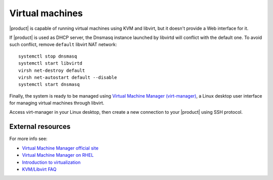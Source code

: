 .. index:: virtual machines

.. _virtual_machines-section:

================
Virtual machines
================

|product| is capable of running virtual machines using KVM and libvirt, but it
doesn't provide a Web interface for it.

.. only:: nscom
  
  Virtualization software can be installed and started using the command line, just execute: ::

       yum -y install qemu-kvm libvirt virt-install libvirt-client
       systemctl enable libvirtd
       systemctl start libvirtd

.. only:: nsent
  
  Virtualization software can be installed and started using the command line, just execute: ::
  
       yum -y install qemu-kvm libvirt virt-install libvirt-client
       systemctl enable libvirtd
       systemctl start libvirtd

If |product| is used as DHCP server, the Dnsmasq instance launched by libvirtd will conflict with the default one.
To avoid such conflict, remove ``default`` libvirt NAT network: ::

  systemctl stop dnsmasq
  systemctl start libvirtd
  virsh net-destroy default
  virsh net-autostart default --disable
  systemctl start dnsmasq

Finally, the system is ready to be managed using `Virtual Machine Manager (virt-manager) <https://virt-manager.org/>`_,
a Linux desktop user interface for managing virtual machines through libvirt.

Access virt-manager in your Linux desktop, then create a new connection to your |product| using SSH protocol.

External resources
==================

For more info see:

- `Virtual Machine Manager official site <https://virt-manager.org/>`_
- `Virtual Machine Manager on RHEL <https://access.redhat.com/documentation/en-us/red_hat_enterprise_linux/7/html/virtualization_deployment_and_administration_guide/sect-creating_guests_with_virt_manager>`_
- `Introduction to virtualization <https://access.redhat.com/documentation/en-us/red_hat_enterprise_linux/7/html/virtualization_getting_started_guide/chap-virtualization_getting_started-what_is_it>`_
- `KVM/Libvirt FAQ <https://access.redhat.com/articles/1344173>`_
